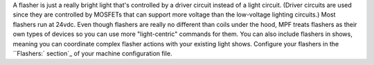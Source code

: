 
A flasher is just a really bright light that's controlled by a driver
circuit instead of a light circuit. (Driver circuits are used since
they are controlled by MOSFETs that can support more voltage than the
low-voltage lighting circuits.) Most flashers run at 24vdc. Even
though flashers are really no different than coils under the hood, MPF
treats flashers as their own types of devices so you can use more
"light-centric" commands for them. You can also include flashers in
shows, meaning you can coordinate complex flasher actions with your
existing light shows. Configure your flashers in the ``Flashers:`
section`_ of your machine configuration file.

.. _`Flashers:` section: https://missionpinball.com/docs/configuration-file-reference/flashers/


